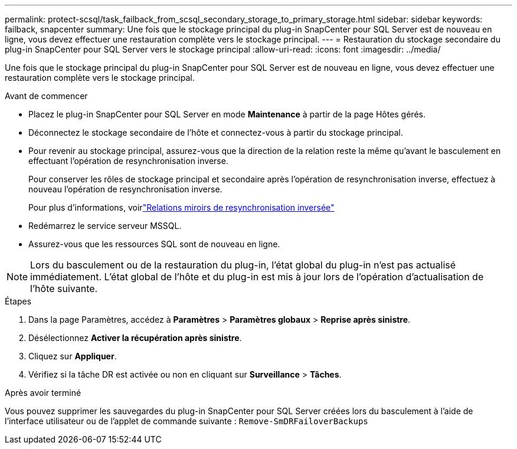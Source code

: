 ---
permalink: protect-scsql/task_failback_from_scsql_secondary_storage_to_primary_storage.html 
sidebar: sidebar 
keywords: failback, snapcenter 
summary: Une fois que le stockage principal du plug-in SnapCenter pour SQL Server est de nouveau en ligne, vous devez effectuer une restauration complète vers le stockage principal. 
---
= Restauration du stockage secondaire du plug-in SnapCenter pour SQL Server vers le stockage principal
:allow-uri-read: 
:icons: font
:imagesdir: ../media/


[role="lead"]
Une fois que le stockage principal du plug-in SnapCenter pour SQL Server est de nouveau en ligne, vous devez effectuer une restauration complète vers le stockage principal.

.Avant de commencer
* Placez le plug-in SnapCenter pour SQL Server en mode *Maintenance* à partir de la page Hôtes gérés.
* Déconnectez le stockage secondaire de l’hôte et connectez-vous à partir du stockage principal.
* Pour revenir au stockage principal, assurez-vous que la direction de la relation reste la même qu'avant le basculement en effectuant l'opération de resynchronisation inverse.
+
Pour conserver les rôles de stockage principal et secondaire après l’opération de resynchronisation inverse, effectuez à nouveau l’opération de resynchronisation inverse.

+
Pour plus d'informations, voirlink:https://docs.netapp.com/us-en/ontap-sm-classic/online-help-96-97/task_reverse_resynchronizing_snapmirror_relationships.html["Relations miroirs de resynchronisation inversée"]

* Redémarrez le service serveur MSSQL.
* Assurez-vous que les ressources SQL sont de nouveau en ligne.



NOTE: Lors du basculement ou de la restauration du plug-in, l'état global du plug-in n'est pas actualisé immédiatement.  L'état global de l'hôte et du plug-in est mis à jour lors de l'opération d'actualisation de l'hôte suivante.

.Étapes
. Dans la page Paramètres, accédez à *Paramètres* > *Paramètres globaux* > *Reprise après sinistre*.
. Désélectionnez *Activer la récupération après sinistre*.
. Cliquez sur *Appliquer*.
. Vérifiez si la tâche DR est activée ou non en cliquant sur *Surveillance* > *Tâches*.


.Après avoir terminé
Vous pouvez supprimer les sauvegardes du plug-in SnapCenter pour SQL Server créées lors du basculement à l'aide de l'interface utilisateur ou de l'applet de commande suivante : `Remove-SmDRFailoverBackups`
